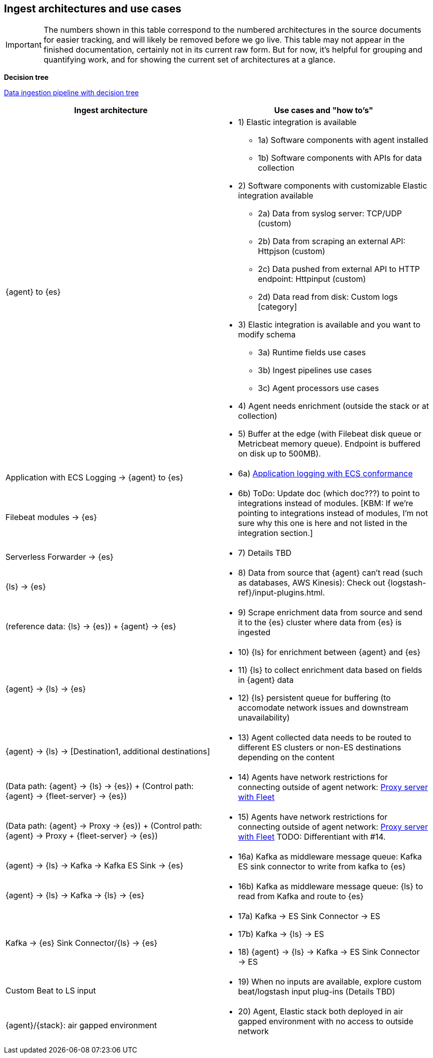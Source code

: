 [discrete]
[[use-case-arch]]
== Ingest architectures and use cases

IMPORTANT: The numbers shown in this table correspond to the numbered architectures in the source documents for easier tracking, and will likely be removed before we go live. 
This table may not appear in the finished documentation, certainly not in its current raw form.
But for now, it's helpful for grouping and quantifying work, and for showing the current set of architectures at a glance. 

**Decision tree**

https://www.elastic.co/guide/en/cloud/current/ec-cloud-ingest-data.html#ec-data-ingest-pipeline[Data ingestion pipeline with decision tree]

/////
ToDo: Set up target as a tagged region and it re-use here.
With this approach, we can display the decision tree diagram here w/o requiring user to click a link.
Eventually, we may move original here, but for now it needs to stay in cloud info.  It's getting lots of hits and performing well. 
/////

[cols="50, 50"]
|===
| *Ingest architecture* | *Use cases and "how to's"*

| {agent} to {es} 
a| 
* 1) Elastic integration is available
** 1a) Software components with agent installed
** 1b) Software components with APIs for data collection
* 2) Software components with customizable Elastic integration available
** 2a) Data from syslog server: TCP/UDP (custom)
** 2b) Data from scraping an external API: Httpjson (custom)
** 2c) Data pushed from external API to HTTP endpoint: Httpinput (custom)
** 2d) Data read from disk: Custom logs [category]
* 3) Elastic integration is available and you want to modify schema
** 3a) Runtime fields use cases
** 3b) Ingest pipelines use cases
** 3c) Agent processors use cases
* 4) Agent needs enrichment (outside the stack or at collection)
* 5) Buffer at the edge (with Filebeat disk queue or Metricbeat memory queue). Endpoint is buffered on disk up to 500MB). 

| Application with ECS Logging -> {agent} to {es}
a|
* 6a) https://www.elastic.co/guide/en/ecs-logging/overview/current/intro.html[Application logging with ECS conformance]

| Filebeat modules -> {es}
a|
* 6b) ToDo: Update doc (which doc???) to point to integrations instead of modules. [KBM: If we're pointing to integrations instead of modules, I'm not sure why this one is here and not listed in the integration section.]

| Serverless Forwarder -> {es}
a|
* 7) Details TBD

| {ls} -> {es}
a|
* 8) Data from source that {agent} can't read (such as databases, AWS Kinesis): Check out {logstash-ref}/input-plugins.html. 

| (reference data: {ls} -> {es}) + {agent} -> {es}
a|
* 9) Scrape enrichment data from source and send it to the {es} cluster where data from {es} is ingested

| {agent} -> {ls} -> {es}
a|
* 10) {ls} for enrichment between {agent} and {es}
* 11) {ls} to collect enrichment data based on fields in {agent} data
* 12) {ls} persistent queue for buffering (to accomodate network issues and downstream unavailability)

| {agent} -> {ls} -> [Destination1, additional destinations]
a|
* 13) Agent collected data needs to be routed to different ES clusters or non-ES destinations depending on the content

| (Data path: {agent} -> {ls} -> {es}) + (Control path: {agent} -> {fleet-server} -> {es})
a|
* 14) Agents have network restrictions for connecting outside of agent network: https://www.elastic.co/guide/en/fleet/current/fleet-agent-proxy-support.html[Proxy server with Fleet]

| (Data path: {agent} -> Proxy -> {es}) + (Control path: {agent} -> Proxy + {fleet-server} -> {es})
a|
* 15) Agents have network restrictions for connecting outside of agent network: https://www.elastic.co/guide/en/fleet/current/fleet-agent-proxy-support.html[Proxy server with Fleet]  TODO: Differentiant with #14. 

| {agent} -> {ls} -> Kafka -> Kafka ES Sink -> {es}
a|
* 16a) Kafka as middleware message queue: Kafka ES sink connector to write from kafka to {es}

| {agent} -> {ls} -> Kafka -> {ls} -> {es}
a|
* 16b) Kafka as middleware message queue: {ls} to read from Kafka and route to {es}

| Kafka -> {es} Sink Connector/{ls} -> {es}
a|
* 17a) Kafka -> ES Sink Connector -> ES
* 17b) Kafka -> {ls} -> ES
* 18) {agent} -> {ls} -> Kafka -> ES Sink Connector -> ES

| Custom Beat to LS input 
a|
* 19) When no inputs are available, explore custom beat/logstash input plug-ins (Details TBD)

| {agent}/{stack}: air gapped environment
a|
* 20) Agent, Elastic stack both deployed in air gapped environment with no access to outside network



|===

